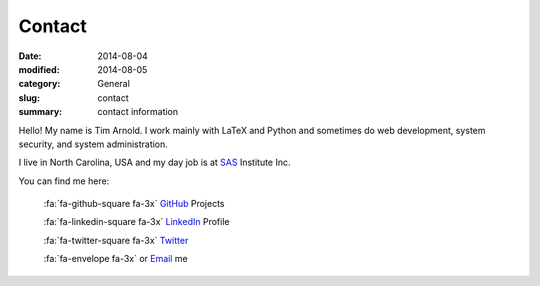 Contact
########

:date: 2014-08-04
:modified: 2014-08-05
:category: General
:slug: contact
:summary: contact information

Hello! My name is Tim Arnold. I work mainly with LaTeX and Python and sometimes do web development, system security, and system administration.

I live in North Carolina, USA and my day job is at SAS_ Institute Inc.

You can find me here:

   :fa:`fa-github-square fa-3x` GitHub_ Projects

   :fa:`fa-linkedin-square fa-3x` LinkedIn_ Profile

   :fa:`fa-twitter-square fa-3x` Twitter_

   :fa:`fa-envelope fa-3x` or Email_ me

.. _GitHub: https://github.com/tiarno
.. _Email:  mailto:tim@reachtim.com
.. _LinkedIn: https://www.linkedin.com/in/jtimarnold
.. _SAS: http://www.sas.com
.. _Twitter: https://twitter.com/jtimarnold

